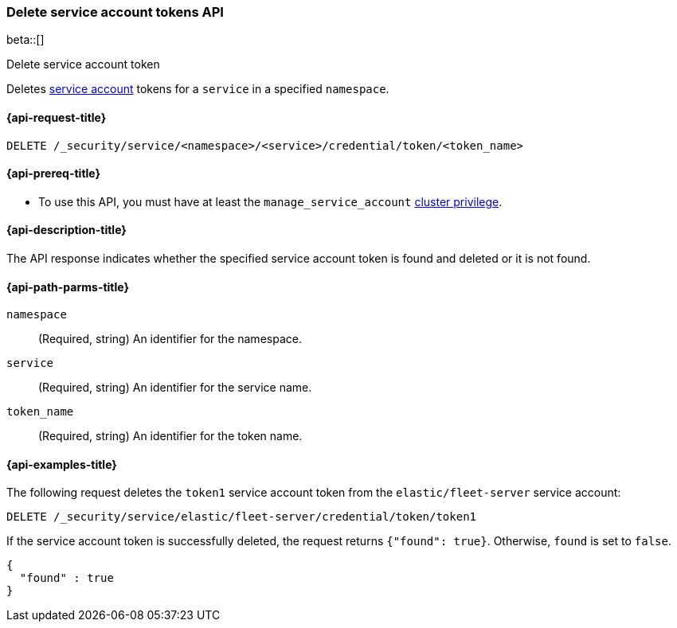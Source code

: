 [role="xpack"]
[[security-api-delete-service-token]]
=== Delete service account tokens API

beta::[]

++++
<titleabbrev>Delete service account token</titleabbrev>
++++

Deletes  <<service-accounts,service account>> tokens for a `service` in a
specified `namespace`.

[[security-api-delete-service-token-request]]
==== {api-request-title}

`DELETE /_security/service/<namespace>/<service>/credential/token/<token_name>`

[[security-api-delete-service-token-prereqs]]
==== {api-prereq-title}

* To use this API, you must have at least the `manage_service_account`
<<privileges-list-cluster,cluster privilege>>.

[[security-api-delete-service-token-desc]]
==== {api-description-title}
The API response indicates whether the specified service account token is found
and deleted or it is not found.

[[security-api-delete-service-token-path-params]]
==== {api-path-parms-title}

`namespace`::
(Required, string) An identifier for the namespace.

`service`::
(Required, string) An identifier for the service name.

`token_name`::
(Required, string) An identifier for the token name.

[[security-api-delete-service-token-example]]
==== {api-examples-title}

The following request deletes the `token1` service account token from the
`elastic/fleet-server` service account:

[source,console]
----
DELETE /_security/service/elastic/fleet-server/credential/token/token1
----

If the service account token is successfully deleted, the request returns
`{"found": true}`. Otherwise, `found` is set to `false`.

[source,js]
----
{
  "found" : true
}
----
// NOTCONSOLE
